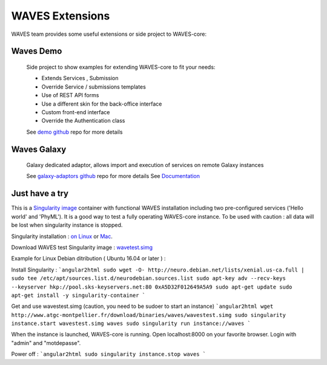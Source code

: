 ================
WAVES Extensions
================


WAVES team provides some useful extensions or side project to WAVES-core:


Waves Demo
----------

    Side project to show examples for extending WAVES-core to fit your needs:

    - Extends Services , Submission
    - Override Service / submissions templates
    - Use of REST API forms
    - Use a different skin for the back-office interface
    - Custom front-end interface
    - Override the Authentication class

    See `demo github <https://github.com/lirmm/waves-demo>`_ repo for more details


Waves Galaxy
------------

    Galaxy dedicated adaptor, allows import and execution of services on remote Galaxy instances

    See `galaxy-adaptors github <https://github.com/lirmm/waves-galaxy>`_ repo for more details
    See `Documentation <http://waves-galaxy-adaptors.readthedocs.io/>`_



Just have a try
----------------

This is a `Singularity image <http://singularity.lbl.gov>`_ container with functional WAVES installation including two pre-configured services ('Hello world' and 'PhyML').
It is a good way to test a fully operating WAVES-core instance.
To be used with caution : all data will be lost when singularity instance is stopped.

Singularity installation : `on Linux <http://singularity.lbl.gov/install-linux>`_ or `Mac <http://singularity.lbl.gov/install-mac>`_.

Download WAVES test Singularity image : `wavetest.simg <http://www.atgc-montpellier.fr/download/binaries/waves/wavestest.simg>`_

Example for Linux Debian ditribution ( Ubuntu 16.04 or later ) :

Install Singularity :
```angular2html
sudo wget -O- http://neuro.debian.net/lists/xenial.us-ca.full | sudo tee /etc/apt/sources.list.d/neurodebian.sources.list
sudo apt-key adv --recv-keys --keyserver hkp://pool.sks-keyservers.net:80 0xA5D32F012649A5A9
sudo apt-get update
sudo apt-get install -y singularity-container
```

Get and use wavestest.simg (caution, you need to be sudoer to start an instance)
```angular2html
wget http://www.atgc-montpellier.fr/download/binaries/waves/wavestest.simg
sudo singularity instance.start wavestest.simg waves
sudo singularity run instance://waves
```

When the instance is launched, WAVES-core is running. Open localhost:8000 on your favorite browser. Login with "admin" and "motdepasse".

Power off :
```angular2html
sudo singularity instance.stop waves
```
